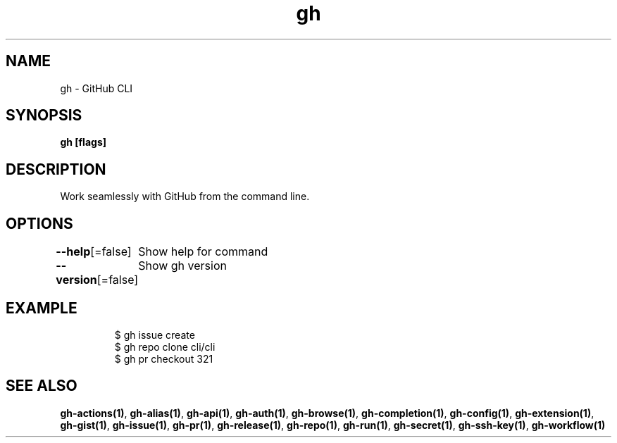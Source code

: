 .nh
.TH "gh" "1" "Aug 2021" "" ""

.SH NAME
.PP
gh \- GitHub CLI


.SH SYNOPSIS
.PP
\fBgh   [flags]\fP


.SH DESCRIPTION
.PP
Work seamlessly with GitHub from the command line.


.SH OPTIONS
.PP
\fB\-\-help\fP[=false]
	Show help for command

.PP
\fB\-\-version\fP[=false]
	Show gh version


.SH EXAMPLE
.PP
.RS

.nf
$ gh issue create
$ gh repo clone cli/cli
$ gh pr checkout 321


.fi
.RE


.SH SEE ALSO
.PP
\fBgh\-actions(1)\fP, \fBgh\-alias(1)\fP, \fBgh\-api(1)\fP, \fBgh\-auth(1)\fP, \fBgh\-browse(1)\fP, \fBgh\-completion(1)\fP, \fBgh\-config(1)\fP, \fBgh\-extension(1)\fP, \fBgh\-gist(1)\fP, \fBgh\-issue(1)\fP, \fBgh\-pr(1)\fP, \fBgh\-release(1)\fP, \fBgh\-repo(1)\fP, \fBgh\-run(1)\fP, \fBgh\-secret(1)\fP, \fBgh\-ssh\-key(1)\fP, \fBgh\-workflow(1)\fP
